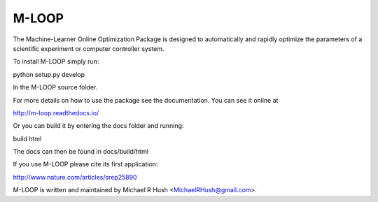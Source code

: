 ======
M-LOOP
======

The Machine-Learner Online Optimization Package is designed to automatically and rapidly optimize the parameters of a scientific experiment or computer controller system.

To install M-LOOP simply run::

python setup.py develop

In the M-LOOP source folder.

For more details on how to use the package see the documentation. You can see it online at

http://m-loop.readthedocs.io/

Or you can build it by entering the docs folder and running:

build html

The docs can then be found in docs/build/html

If you use M-LOOP please cite its first application:

http://www.nature.com/articles/srep25890

M-LOOP is written and maintained by Michael R Hush <MichaelRHush@gmail.com>.